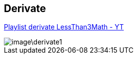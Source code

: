 :imagesdir: image

== Derivate

link:https://www.youtube.com/playlist?list=PLpkXLf6Zhdx3cfwlkGty-daBIHvPj4OuW[Playlist derivate LessThan3Math - YT]

image::image\derivate1.jpg[]